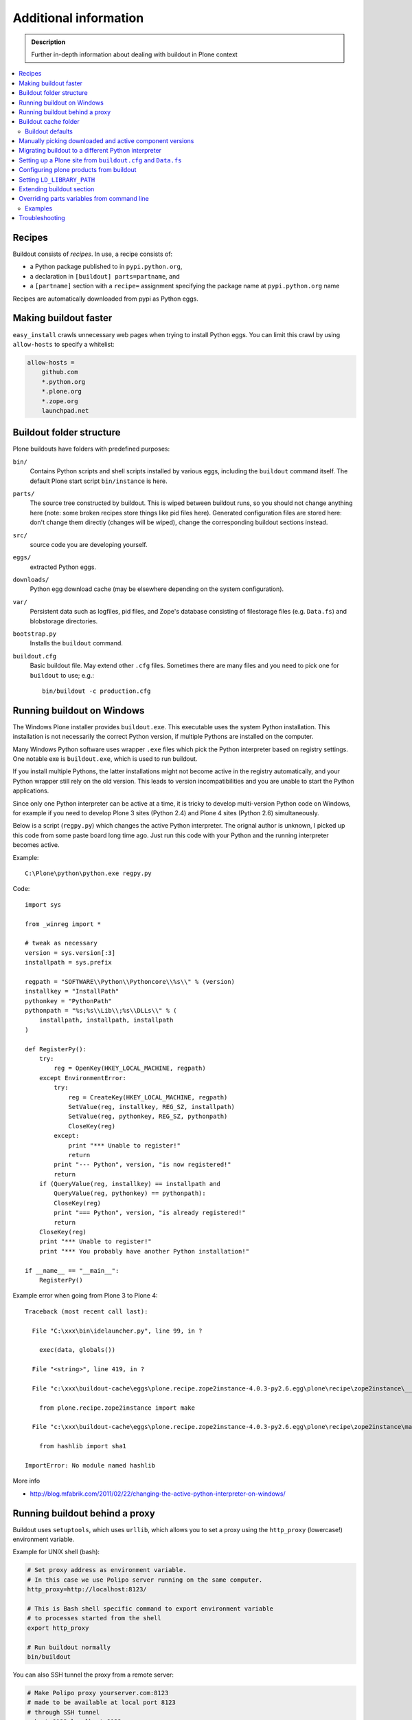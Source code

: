 =======================
Additional information
=======================

.. admonition:: Description

   Further in-depth information about dealing with buildout
   in Plone context

.. contents:: :local:

Recipes
--------

Buildout consists of *recipes*. In use, a recipe consists of:

* a Python package published to in ``pypi.python.org``,
* a declaration in ``[buildout] parts=partname``, and
* a ``[partname]`` section with a ``recipe=`` assignment specifying the
  package name at ``pypi.python.org`` name

Recipes are automatically downloaded from pypi as Python eggs.

Making buildout faster
------------------------

``easy_install`` crawls unnecessary web pages when trying to install Python eggs.
You can limit this crawl by using ``allow-hosts`` to specify a whitelist:

.. code-block:: cfg

    allow-hosts =
        github.com
        *.python.org
        *.plone.org
        *.zope.org
        launchpad.net

Buildout folder structure
--------------------------

Plone buildouts have folders with predefined purposes:

``bin/`` 
    Contains Python scripts and shell scripts installed by various eggs,
    including the ``buildout`` command itself.  The default Plone start
    script ``bin/instance`` is here.

``parts/``
    The source tree constructed by buildout. This is wiped between buildout
    runs, so you should not change anything here (note: some broken recipes
    store things like pid files here). Generated configuration files are
    stored here: don't change them directly (changes will be wiped), change
    the corresponding buildout sections instead. 

``src/``
    source code you are developing yourself.

``eggs/``
    extracted Python eggs.

``downloads/``
    Python egg download cache (may be elsewhere depending on the system
    configuration).

``var/``
    Persistent data such as logfiles, pid files, and Zope's database
    consisting of filestorage files (e.g. ``Data.fs``) and blobstorage
    directories.

``bootstrap.py`` 
    Installs the ``buildout`` command.

``buildout.cfg``
    Basic buildout file. May extend other ``.cfg`` files. Sometimes there
    are many files and you need to pick one for ``buildout`` to use; e.g.::

        bin/buildout -c production.cfg

Running buildout on Windows
-----------------------------

The Windows Plone installer provides ``buildout.exe``.
This executable uses the system Python installation.
This installation is not necessarily the correct Python
version, if multiple Pythons are installed on the computer.

Many Windows Python software uses
wrapper ``.exe`` files which pick the Python interpreter
based on registry settings. One notable exe is ``buildout.exe``,
which is used to run buildout.

If you install multiple Pythons,
the latter installations might not become active in the registry automatically,
and your Python wrapper still rely on the old version. This leads to
version incompatibilities and you are unable to start the Python applications.

Since only one Python interpreter can be active at a time,
it is tricky to develop multi-version Python code on Windows, 
for example if you need to develop Plone 3 sites
(Python 2.4) and Plone 4 sites (Python 2.6) simultaneously.

Below is a script (``regpy.py``) which changes the active Python interpreter.
The orignal author is unknown, I picked up this code from some paste board
long time ago. Just run this code with your Python and the running
interpreter becomes active.

Example::

    C:\Plone\python\python.exe regpy.py

Code::

    import sys

    from _winreg import *

    # tweak as necessary
    version = sys.version[:3]
    installpath = sys.prefix

    regpath = "SOFTWARE\\Python\\Pythoncore\\%s\\" % (version)
    installkey = "InstallPath"
    pythonkey = "PythonPath"
    pythonpath = "%s;%s\\Lib\\;%s\\DLLs\\" % (
        installpath, installpath, installpath
    )

    def RegisterPy():
        try:
            reg = OpenKey(HKEY_LOCAL_MACHINE, regpath)
        except EnvironmentError:
            try:
                reg = CreateKey(HKEY_LOCAL_MACHINE, regpath)
                SetValue(reg, installkey, REG_SZ, installpath)
                SetValue(reg, pythonkey, REG_SZ, pythonpath)
                CloseKey(reg)
            except:
                print "*** Unable to register!"
                return
            print "--- Python", version, "is now registered!"
            return
        if (QueryValue(reg, installkey) == installpath and
            QueryValue(reg, pythonkey) == pythonpath):
            CloseKey(reg)
            print "=== Python", version, "is already registered!"
            return
        CloseKey(reg)
        print "*** Unable to register!"
        print "*** You probably have another Python installation!"

    if __name__ == "__main__":
        RegisterPy()

Example error when going from Plone 3 to Plone 4::

    Traceback (most recent call last):

      File "C:\xxx\bin\idelauncher.py", line 99, in ?

        exec(data, globals())

      File "<string>", line 419, in ?

      File "c:\xxx\buildout-cache\eggs\plone.recipe.zope2instance-4.0.3-py2.6.egg\plone\recipe\zope2instance\__init__.py", line 27, in ?

        from plone.recipe.zope2instance import make

      File "c:\xxx\buildout-cache\eggs\plone.recipe.zope2instance-4.0.3-py2.6.egg\plone\recipe\zope2instance\make.py", line 5, in ?

        from hashlib import sha1

    ImportError: No module named hashlib

More info

* http://blog.mfabrik.com/2011/02/22/changing-the-active-python-interpreter-on-windows/

Running buildout behind a proxy
---------------------------------

Buildout uses ``setuptools``, which uses ``urllib``,
which allows you to set a
proxy using the ``http_proxy`` (lowercase!) environment variable.

Example for UNIX shell (bash):

.. code-block:: console

    # Set proxy address as environment variable.
    # In this case we use Polipo server running on the same computer.
    http_proxy=http://localhost:8123/

    # This is Bash shell specific command to export environment variable
    # to processes started from the shell
    export http_proxy

    # Run buildout normally
    bin/buildout

You can also SSH tunnel the proxy from a remote server:

.. code-block:: console

    # Make Polipo proxy yourserver.com:8123
    # made to be available at local port 8123
    # through SSH tunnel
    ssh -L 8123:localhost:8123 yourserver.com

Buildout cache folder
----------------------

If you are running several buildouts as the same user you should
consider setting the cache folder. All downloaded eggs are cached here.

There are two ways to set the cache folder

* Use the ``PYTHON_EGG_CACHE`` environment variable;

* or set the ``download-cache`` variable in ``[buildout]``. 
  This is only recommended if the ``buildout.cfg``
  file is not shared between different configurations.

Example:

.. code-block:: console

    # Create a cache directory
    mkdir ~/python-egg-cache

    # Set buildout cache directory for this shell session
    export PYTHON_EGG_CACHE=~/python-egg-cache

Buildout defaults
=================

You can set user-wide buildout settings in the following file::

    $HOME/.buildout/default.cfg

This is especially useful if you are running many Plone development buildouts on your computer
and you want them to share the same buildout egg cache settings.

Example settings how to setting shared egg cache across various buildouts on your computer::

	[buildout]
	eggs-directory = /Users/mikko/code/buildout-cache/eggs
	download-cache = /Users/mikko/code/buildout-cache/downloads
	extends-cache = /Users/mikko/code/buildout-cache/extends
	 
.. warn ::
	
	If you are sharing egg cache you might run into egg versioning problems especially
	with older Plone installs. If you are having mysterious VersionConflict etc. problems
	try disable buildout defaults and run buildout cleanly without shared eggs.

Manually picking downloaded and active component versions
----------------------------------------------------------

This is also known as *pinning* versions.
You can manually choose what Python egg versions
of each component are used. This is often needed to resolve version conflict issues.

* http://www.uwosh.edu/ploneprojects/documentation/how-tos/how-to-use-buildout-to-pin-product-versions

Migrating buildout to a different Python interpreter
-----------------------------------------------------

You can either:

* copy the whole buildout folder to a new computer (not recommended); or

* changing the Python interpreter on the same computer.

First you need to clear existing eggs as they might contain binary compilations
for wrong Python version or CPU architecture:

.. code-block:: console

    rm -rf eggs/*

Also clear the ``src/`` folder if you are developing any binary eggs.

Buildout can be made aware of a new Python interpreter by rerunning
``bootstrap.py``:

.. code-block:: console

    source ~/code/python/python-2.4/bin/activate
    python bootstrap.py

Then run buildout again and it will fetch all Python eggs for the new Python interpreter:

.. code-block:: console

    bin/buildout

Setting up a Plone site from ``buildout.cfg`` and ``Data.fs``
--------------------------------------------------------------

This is often needed when you are copying or moving a Plone site.
If the repeatable deployment strategy is done correctly, all that is
needed to establish a Plone site is:

* ``buildout.cfg`` (which describes the Plone site and its add-on products
  and how they are downloaded or checked out from version control)

* ``Data.fs`` (and blobstorage directories) which contains the site
  database.

Below is an example process.

Activate Python 2.6 for Plone (see :doc:`how to use virtualenv controlled non-system wide Python </getstarted/python>`):

.. code-block:: console

    source ~/code/python/python-2.6/bin/activate

Install ZopeSkel templates which contains a buildout and folder structure
template for Plone site (``plone3_buildout``
works also for Plone 4 as long as you type in the correct version when
paster template engine asks for it):

.. code-block:: console

    easy_install ZopeSkel # creates paster command under virtual bin/ folder and downloads Plone/Zope templates
    paster create -t plone3_buildout


    paster create -t plone3_buildout newprojectfoldername
    ...
    Selected and implied templates:
      ZopeSkel#plone3_buildout  A buildout for Plone 3 installation
    ...

    Expert Mode? (What question mode would you like? (easy/expert/all)?) ['easy']:
    Plone Version (Plone version # to install) ['3.3.4']: 4.0
    Zope2 Install Path (Path to Zope2 installation; leave blank to fetch one!) ['']:
    Plone Products Directory (Path to Plone products; leave blank to fetch [Plone 3.0/3.1 only]) ['']:
    Initial Zope Username (Username for Zope root admin user) ['admin']: admin
    Initial User Password (Password for Zope root admin user) ['']: admin
    HTTP Port (Port that Zope will use for serving HTTP) ['8080']:
    Debug Mode (Should debug mode be "on" or "off"?) ['off']: on
    Verbose Security? (Should verbose security be "on" or "off"?) ['off']: on

Then you can copy ``buildout.cfg`` from the existing site to your new
project:

.. code-block:: console

    copy buildout.cfg newproject # Copy the existing site configuration file to new project
    cd newproject
    python bootstrap.py # Creates bin/buildout command for buildout
    bin/buildout # Run buildout - will download and install necessary add-ons to run Plone site

Assuming buildout completes succesfully, test that the site starts (without
database):

.. code-block:: console

    bin/instance fg # Start Zope in foreground debug mode

Press CTRL+C to stop the instance.

Now copy the existing database to the buildout directory:

.. code-block:: console

    cp Data.fs var/filestorage/Data.fs # There should be existing Data.fs file here, created by site test launch

If you do not know the admin user account for the database,
you can create an additional admin user:

.. code-block:: console

    bin/instance adduser admin2 admin # create user admin2 with password admin

Look for the Zope start-up message, which mentions the port the instance is
running on (the default port is 8080)::

    2010-09-06 12:55:17 INFO ZServer HTTP server started at Mon Sep  6 12:55:17 2010
    Hostname: 0.0.0.0
    Port: 20001

Then log in to the Zope Management Interface using your browser::

    http://localhost:8080

.. _configuring-products-from-buildout:

Configuring plone products from buildout
----------------------------------------

In case add-on products require configuration which is not 
handled by buildout recipes, you can supply this configuration using the
``zope-conf-additional`` specification of the ``plone.recipe.zope2instance``
recipe:

.. code-block:: cfg

    [instance]
    recipe = plone.recipe.zope2instance
    ...
    zope-conf-additional =
    <product-config foobar>
        spam eggs
    </product-config>

These configuration sections are added directly to your ``zope.conf`` file.

Any named product-config section is then available as a simple dictionary to any python product that cares to look for it.
The above example creates a ``foobar`` entry which is a dict with a 
``'spam': 'eggs'`` mapping.

Here is how you then access that from your code::

    from App.config import getConfiguration

    config = getConfiguration()
    configuration = config.product_config.get('foobar', dict())
    spamvalue = configuration.get('spam')

A similar method is used to configure the built-in Zope ClockServer enabling
you to trigger scripts:

.. code-block:: cfg

    zope-conf-additional =
        <clock-server>
            method /mysite/do_stuff
            period 60
            user admin
            password secret
            host www.mysite.com
        </clock-server>


Setting ``LD_LIBRARY_PATH``
----------------------------

``LD_LIBRARY_PATH`` is a UNIX environment variable which specifies 
from which folders to load native dynamic linked libraries (``.so`` files).
You might want to override your system-wide libraries, 
because operating systems may ship with old, incompatible, versions.

You can use ``environment-vars`` of the
`zope2instance <http://pypi.python.org/pypi/plone.recipe.zope2instance>`_ recipe.

Example in ``buildout.cfg``

.. code-block:: cfg

    [instance]
    # Use statically compiled libxml2
    environment-vars =
        LD_LIBRARY_PATH ${buildout:directory}/parts/lxml/libxml2/lib:${buildout:directory}/parts/lxml/libxslt/lib


Extending buildout section
-------------------------------

Buildout extensions can be extended in another buildout file.

* http://pypi.python.org/pypi/zc.buildout#extending-sections-macros


Overriding parts variables from command line
--------------------------------------------

Sometimes, you need a variable from one of your buildout parts to be different, but for just one run.

So, instead of modifying your .cfg file for just one run and remember to revert it back before pushing your changes back to the server, you can just do that from the command line.

The format is::

        ./bin/builodut partname:some_variable=new_value

Examples
=========

Need to create your site from scratch using the plonesite recipe::

	./bin/buildout plonesite:site-replace=true

Want to re-run buildout, but you don't want to mr.developer to update packages::

	./bin/buildout buildout:always-checkout=false

Want to do both examples at the same time::

	./bin/buildout plonesite:site-replace=true buildout:always-checkout=false


Troubleshooting
----------------

See :doc:`Buildout troubleshooting </troubleshooting/buildout>` chapter.

